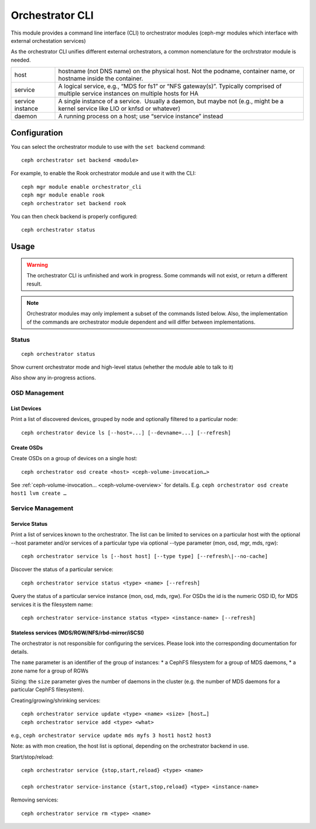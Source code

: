 
.. _orchestrator-cli-module:

================
Orchestrator CLI
================

This module provides a command line interface (CLI) to orchestrator
modules (ceph-mgr modules which interface with external orchestation services)

As the orchestrator CLI unifies different external orchestrators, a common nomenclature
for the orchrstrator module is needed.

+--------------------------------------+--------------------------------------+
| host                                 | hostname (not DNS name) on the       |
|                                      | physical host. Not the podname,      |
|                                      | container name, or hostname inside   |
|                                      | the container.                       |
+--------------------------------------+--------------------------------------+
| service                              | A logical service, e.g., “MDS for    |
|                                      | fs1” or “NFS gateway(s)”. Typically  |
|                                      | comprised of multiple service        |
|                                      | instances on multiple hosts for HA   |
+--------------------------------------+--------------------------------------+
| service instance                     | A single instance of a service.      |
|                                      |  Usually a daemon, but maybe not     |
|                                      | (e.g., might be a kernel service     |
|                                      | like LIO or knfsd or whatever)       |
+--------------------------------------+--------------------------------------+
| daemon                               | A running process on a host; use     |
|                                      | “service instance” instead           |
+--------------------------------------+--------------------------------------+

Configuration
=============

You can select the orchestrator module to use with the ``set backend`` command::

    ceph orchestrator set backend <module>

For example, to enable the Rook orchestrator module and use it with the CLI::

    ceph mgr module enable orchestrator_cli
    ceph mgr module enable rook
    ceph orchestrator set backend rook


You can then check backend is properly configured::

    ceph orchestrator status


Usage
=====

.. warning::

    The orchestrator CLI is unfinished and work in progress. Some commands will not
    exist, or return a different result.

.. note::

    Orchestrator modules may only implement a subset of the commands listed below.
    Also, the implementation of the commands are orchestrator module dependent and will
    differ between implementations.

Status
~~~~~~

::

    ceph orchestrator status

Show current orchestrator mode and high-level status (whether the module able
to talk to it)

Also show any in-progress actions.

..
    Host Management
    ~ ~~~~~~~~~~~~~~

    List hosts associated with the cluster: :

        ceph orchestrator host ls

    Add and remove hosts: :

      ceph orchestrator host add <host>
      ceph orchestrator host rm <host>

    . . note: :

    Removing a host only succeeds, if the host is unused.


OSD Management
~~~~~~~~~~~~~~

List Devices
^^^^^^^^^^^^

Print a list of discovered devices, grouped by node and optionally
filtered to a particular node:

::

    ceph orchestrator device ls [--host=...] [--devname=...] [--refresh]

Create OSDs
^^^^^^^^^^^

Create OSDs on a group of devices on a single host::

    ceph orchestrator osd create <host> <ceph-volume-invocation…>

See :ref:`ceph-volume-invocation… <ceph-volume-overview>` for details. E.g.
``ceph orchestrator osd create host1 lvm create …``

..
    Decommission an OSD
    ^^^^^^^^^^^^^^^^^^^
    ::

        ceph orchestrator osd rm <osd-id>

    Removes an OSD from the cluster and the host, if the OSD is marked as
    ``destroyed``.

..
    Blink Device Lights
    ^^^^^^^^^^^^^^^^^^^
    ::

        ceph orchestrator device ident-on <host> <devname>
        ceph orchestrator device ident-off <host> <devname>
        ceph orchestrator device fault-on <host> <devname>
        ceph orchestrator device fault-off <host> <devname>

        ceph orchestrator osd ident-on {primary,journal,db,all} <osd-id>
        ceph orchestrator osd ident-off {primary,journal,db,all} <osd-id>
        ceph orchestrator osd fault-on {primary,journal,db,all} <osd-id>
        ceph orchestrator osd fault-off {primary,journal,db,all} <osd-id>

..
    Monitor and manager management
    ~~~~~~~~~~~~~~~~~~~~~~~~~~~~~~

    ::

        ceph orchestrator mon update <num> [host...]
        ceph orchestrator mgr update <num> [host...]

    Creates or removes MONs or MGRs from the cluster. Orchestrator may return an
    error if it doesn't know how to do this transition.

    .. note::

        The host lists are the new full list of mon/mgr hosts

    .. note::

        specifying hosts is optional for some orchestrator modules
        and mandatory for others (e.g. Ansible).

Service Management
~~~~~~~~~~~~~~~~~~

Service Status
^^^^^^^^^^^^^^

Print a list of services known to the orchestrator. The list can be limited to
services on a particular host with the optional --host parameter and/or
services of a particular type via optional --type parameter
(mon, osd, mgr, mds, rgw):

::

    ceph orchestrator service ls [--host host] [--type type] [--refresh\|--no-cache]

Discover the status of a particular service::

    ceph orchestrator service status <type> <name> [--refresh]


Query the status of a particular service instance (mon, osd, mds, rgw).  For OSDs
the id is the numeric OSD ID, for MDS services it is the filesystem name::

    ceph orchestrator service-instance status <type> <instance-name> [--refresh]



Stateless services (MDS/RGW/NFS/rbd-mirror/iSCSI)
^^^^^^^^^^^^^^^^^^^^^^^^^^^^^^^^^^^^^^^^^^^^^^^^^
The orchestrator is not responsible for configuring the services. Please look into the corresponding
documentation for details.

The ``name`` parameter is an identifier of the group of instances:
* a CephFS filesystem for a group of MDS daemons,
* a zone name for a group of RGWs

Sizing: the ``size`` parameter gives the number of daemons in the cluster
(e.g. the number of MDS daemons for a particular CephFS filesystem).

Creating/growing/shrinking services::

    ceph orchestrator service update <type> <name> <size> [host…]
    ceph orchestrator service add <type> <what>

e.g., ``ceph orchestrator service update mds myfs 3 host1 host2 host3``

Note: as with mon creation, the host list is optional, depending on the
orchestrator backend in use.

Start/stop/reload::

    ceph orchestrator service {stop,start,reload} <type> <name>

    ceph orchestrator service-instance {start,stop,reload} <type> <instance-name>


Removing services::

    ceph orchestrator service rm <type> <name>

